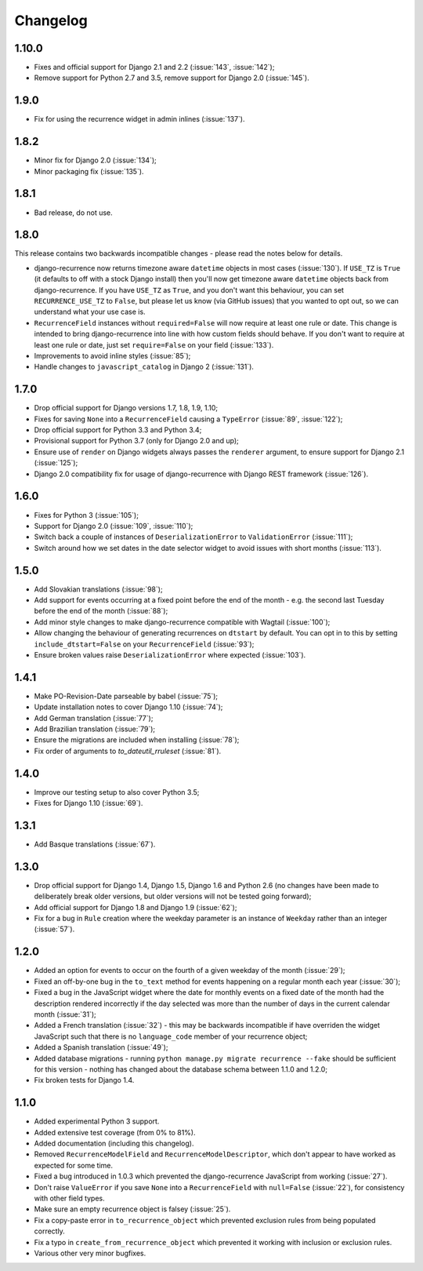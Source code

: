 Changelog
=========

1.10.0
------

* Fixes and official support for Django 2.1 and 2.2 (:issue:`143`,
  :issue:`142`);
* Remove support for Python 2.7 and 3.5, remove support for Django
  2.0 (:issue:`145`).

1.9.0
-----

* Fix for using the recurrence widget in admin inlines
  (:issue:`137`).

1.8.2
-----

* Minor fix for Django 2.0 (:issue:`134`);
* Minor packaging fix (:issue:`135`).

1.8.1
-----

* Bad release, do not use.

1.8.0
-----

This release contains two backwards incompatible changes -
please read the notes below for details.

* django-recurrence now returns timezone aware ``datetime`` objects
  in most cases (:issue:`130`). If ``USE_TZ`` is ``True`` (it
  defaults to off with a stock Django install) then you'll now get
  timezone aware ``datetime`` objects back from django-recurrence. If
  you have ``USE_TZ`` as ``True``, and you don't want this behaviour,
  you can set ``RECURRENCE_USE_TZ`` to ``False``, but please let us
  know (via GitHub issues) that you wanted to opt out, so we can
  understand what your use case is.
* ``RecurrenceField`` instances without ``required=False`` will now
  require at least one rule or date. This change is intended to bring
  django-recurrence into line with how custom fields should
  behave. If you don't want to require at least one rule or date,
  just set ``require=False`` on your field (:issue:`133`).
* Improvements to avoid inline styles (:issue:`85`);
* Handle changes to ``javascript_catalog`` in Django 2
  (:issue:`131`).


1.7.0
-----

* Drop official support for Django versions 1.7, 1.8, 1.9, 1.10;
* Fixes for saving ``None`` into a ``RecurrenceField`` causing a
  ``TypeError`` (:issue:`89`, :issue:`122`);
* Drop official support for Python 3.3 and Python 3.4;
* Provisional support for Python 3.7 (only for Django 2.0 and up);
* Ensure use of ``render`` on Django widgets always passes the
  ``renderer`` argument, to ensure support for Django 2.1
  (:issue:`125`);
* Django 2.0 compatibility fix for usage of django-recurrence with
  Django REST framework (:issue:`126`).

1.6.0
-----

* Fixes for Python 3 (:issue:`105`);
* Support for Django 2.0 (:issue:`109`, :issue:`110`);
* Switch back a couple of instances of ``DeserializationError`` to
  ``ValidationError`` (:issue:`111`);
* Switch around how we set dates in the date selector widget to avoid
  issues with short months (:issue:`113`).

1.5.0
-----

* Add Slovakian translations (:issue:`98`);
* Add support for events occurring at a fixed point before the
  end of the month - e.g. the second last Tuesday before the end of
  the month (:issue:`88`);
* Add minor style changes to make django-recurrence compatible with
  Wagtail (:issue:`100`);
* Allow changing the behaviour of generating recurrences on
  ``dtstart`` by default. You can opt in to this by setting
  ``include_dtstart=False`` on your ``RecurrenceField``
  (:issue:`93`);
* Ensure broken values raise ``DeserializationError`` where expected
  (:issue:`103`).

1.4.1
-----

* Make PO-Revision-Date parseable by babel (:issue:`75`);
* Update installation notes to cover Django 1.10 (:issue:`74`);
* Add German translation (:issue:`77`);
* Add Brazilian translation (:issue:`79`);
* Ensure the migrations are included when installing (:issue:`78`);
* Fix order of arguments to `to_dateutil_rruleset` (:issue:`81`).

1.4.0
-----

* Improve our testing setup to also cover Python 3.5;
* Fixes for Django 1.10 (:issue:`69`).

1.3.1
-----

* Add Basque translations (:issue:`67`).

1.3.0
-----

* Drop official support for Django 1.4, Django 1.5, Django 1.6 and
  Python 2.6 (no changes have been made to deliberately break older
  versions, but older versions will not be tested going forward);
* Add official support for Django 1.8 and Django 1.9 (:issue:`62`);
* Fix for a bug in ``Rule`` creation where the weekday parameter is
  an instance of ``Weekday`` rather than an integer (:issue:`57`).

1.2.0
-----

* Added an option for events to occur on the fourth of a given
  weekday of the month (:issue:`29`);
* Fixed an off-by-one bug in the ``to_text`` method for events
  happening on a regular month each year (:issue:`30`);
* Fixed a bug in the JavaScript widget where the date for monthly
  events on a fixed date of the month had the description rendered
  incorrectly if the day selected was more than the number of days in
  the current calendar month (:issue:`31`);
* Added a French translation (:issue:`32`) - this may be backwards
  incompatible if have overriden the widget JavaScript such that
  there is no ``language_code`` member of your recurrence object;
* Added a Spanish translation (:issue:`49`);
* Added database migrations - running ``python manage.py migrate
  recurrence --fake`` should be sufficient for this version - nothing
  has changed about the database schema between 1.1.0 and 1.2.0;
* Fix broken tests for Django 1.4.

1.1.0
-----

* Added experimental Python 3 support.
* Added extensive test coverage (from 0% to 81%).
* Added documentation (including this changelog).
* Removed ``RecurrenceModelField`` and ``RecurrenceModelDescriptor``,
  which don't appear to have worked as expected for some time.
* Fixed a bug introduced in 1.0.3 which prevented the
  django-recurrence JavaScript from working (:issue:`27`).
* Don't raise ``ValueError`` if you save ``None`` into a
  ``RecurrenceField`` with ``null=False`` (:issue:`22`), for
  consistency with other field types.
* Make sure an empty recurrence object is falsey (:issue:`25`).
* Fix a copy-paste error in ``to_recurrence_object`` which prevented
  exclusion rules from being populated correctly.
* Fix a typo in ``create_from_recurrence_object`` which prevented it
  working with inclusion or exclusion rules.
* Various other very minor bugfixes.
